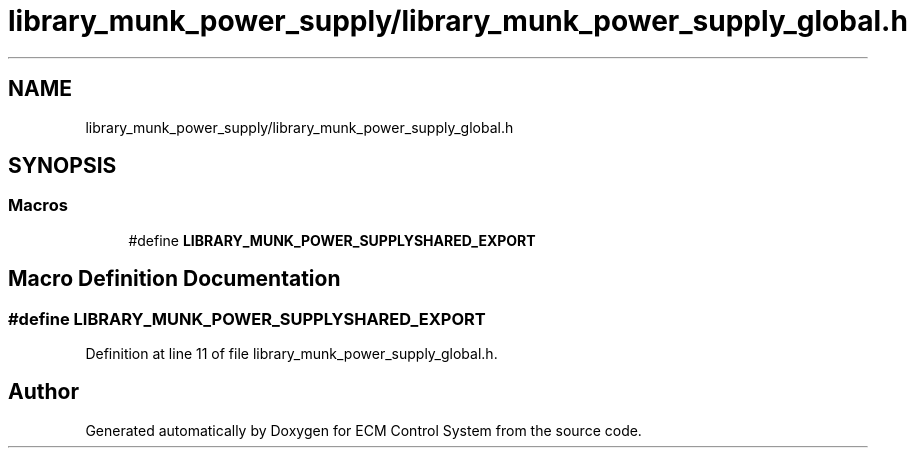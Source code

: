 .TH "library_munk_power_supply/library_munk_power_supply_global.h" 3 "Mon Jun 19 2017" "ECM Control System" \" -*- nroff -*-
.ad l
.nh
.SH NAME
library_munk_power_supply/library_munk_power_supply_global.h
.SH SYNOPSIS
.br
.PP
.SS "Macros"

.in +1c
.ti -1c
.RI "#define \fBLIBRARY_MUNK_POWER_SUPPLYSHARED_EXPORT\fP"
.br
.in -1c
.SH "Macro Definition Documentation"
.PP 
.SS "#define LIBRARY_MUNK_POWER_SUPPLYSHARED_EXPORT"

.PP
Definition at line 11 of file library_munk_power_supply_global\&.h\&.
.SH "Author"
.PP 
Generated automatically by Doxygen for ECM Control System from the source code\&.
